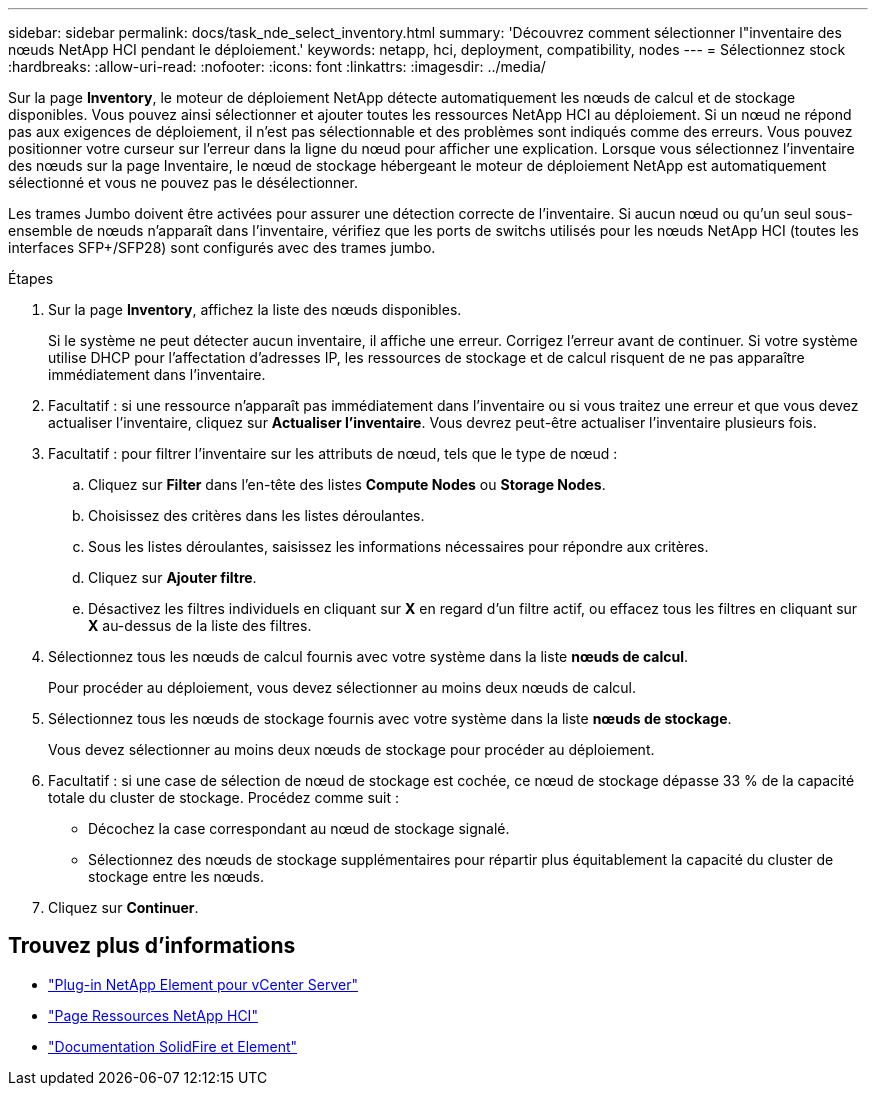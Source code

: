 ---
sidebar: sidebar 
permalink: docs/task_nde_select_inventory.html 
summary: 'Découvrez comment sélectionner l"inventaire des nœuds NetApp HCI pendant le déploiement.' 
keywords: netapp, hci, deployment, compatibility, nodes 
---
= Sélectionnez stock
:hardbreaks:
:allow-uri-read: 
:nofooter: 
:icons: font
:linkattrs: 
:imagesdir: ../media/


[role="lead"]
Sur la page *Inventory*, le moteur de déploiement NetApp détecte automatiquement les nœuds de calcul et de stockage disponibles. Vous pouvez ainsi sélectionner et ajouter toutes les ressources NetApp HCI au déploiement. Si un nœud ne répond pas aux exigences de déploiement, il n'est pas sélectionnable et des problèmes sont indiqués comme des erreurs. Vous pouvez positionner votre curseur sur l'erreur dans la ligne du nœud pour afficher une explication. Lorsque vous sélectionnez l'inventaire des nœuds sur la page Inventaire, le nœud de stockage hébergeant le moteur de déploiement NetApp est automatiquement sélectionné et vous ne pouvez pas le désélectionner.

Les trames Jumbo doivent être activées pour assurer une détection correcte de l'inventaire. Si aucun nœud ou qu'un seul sous-ensemble de nœuds n'apparaît dans l'inventaire, vérifiez que les ports de switchs utilisés pour les nœuds NetApp HCI (toutes les interfaces SFP+/SFP28) sont configurés avec des trames jumbo.

.Étapes
. Sur la page *Inventory*, affichez la liste des nœuds disponibles.
+
Si le système ne peut détecter aucun inventaire, il affiche une erreur. Corrigez l'erreur avant de continuer. Si votre système utilise DHCP pour l'affectation d'adresses IP, les ressources de stockage et de calcul risquent de ne pas apparaître immédiatement dans l'inventaire.

. Facultatif : si une ressource n'apparaît pas immédiatement dans l'inventaire ou si vous traitez une erreur et que vous devez actualiser l'inventaire, cliquez sur *Actualiser l'inventaire*. Vous devrez peut-être actualiser l'inventaire plusieurs fois.
. Facultatif : pour filtrer l'inventaire sur les attributs de nœud, tels que le type de nœud :
+
.. Cliquez sur *Filter* dans l'en-tête des listes *Compute Nodes* ou *Storage Nodes*.
.. Choisissez des critères dans les listes déroulantes.
.. Sous les listes déroulantes, saisissez les informations nécessaires pour répondre aux critères.
.. Cliquez sur *Ajouter filtre*.
.. Désactivez les filtres individuels en cliquant sur *X* en regard d'un filtre actif, ou effacez tous les filtres en cliquant sur *X* au-dessus de la liste des filtres.


. Sélectionnez tous les nœuds de calcul fournis avec votre système dans la liste *nœuds de calcul*.
+
Pour procéder au déploiement, vous devez sélectionner au moins deux nœuds de calcul.

. Sélectionnez tous les nœuds de stockage fournis avec votre système dans la liste *nœuds de stockage*.
+
Vous devez sélectionner au moins deux nœuds de stockage pour procéder au déploiement.

. Facultatif : si une case de sélection de nœud de stockage est cochée, ce nœud de stockage dépasse 33 % de la capacité totale du cluster de stockage. Procédez comme suit :
+
** Décochez la case correspondant au nœud de stockage signalé.
** Sélectionnez des nœuds de stockage supplémentaires pour répartir plus équitablement la capacité du cluster de stockage entre les nœuds.


. Cliquez sur *Continuer*.




== Trouvez plus d'informations

* https://docs.netapp.com/us-en/vcp/index.html["Plug-in NetApp Element pour vCenter Server"^]
* https://www.netapp.com/us/documentation/hci.aspx["Page Ressources NetApp HCI"^]
* https://docs.netapp.com/us-en/element-software/index.html["Documentation SolidFire et Element"^]

